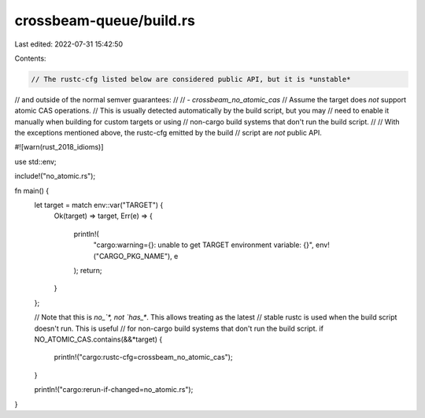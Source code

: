 crossbeam-queue/build.rs
========================

Last edited: 2022-07-31 15:42:50

Contents:

.. code-block:: rs

    // The rustc-cfg listed below are considered public API, but it is *unstable*
// and outside of the normal semver guarantees:
//
// - `crossbeam_no_atomic_cas`
//      Assume the target does *not* support atomic CAS operations.
//      This is usually detected automatically by the build script, but you may
//      need to enable it manually when building for custom targets or using
//      non-cargo build systems that don't run the build script.
//
// With the exceptions mentioned above, the rustc-cfg emitted by the build
// script are *not* public API.

#![warn(rust_2018_idioms)]

use std::env;

include!("no_atomic.rs");

fn main() {
    let target = match env::var("TARGET") {
        Ok(target) => target,
        Err(e) => {
            println!(
                "cargo:warning={}: unable to get TARGET environment variable: {}",
                env!("CARGO_PKG_NAME"),
                e
            );
            return;
        }
    };

    // Note that this is `no_`*, not `has_*`. This allows treating as the latest
    // stable rustc is used when the build script doesn't run. This is useful
    // for non-cargo build systems that don't run the build script.
    if NO_ATOMIC_CAS.contains(&&*target) {
        println!("cargo:rustc-cfg=crossbeam_no_atomic_cas");
    }

    println!("cargo:rerun-if-changed=no_atomic.rs");
}


